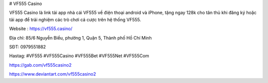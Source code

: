 # VF555 Casino

VF555 Casino là link tải app nhà cái VF555 về điện thoại android và iPhone, tặng ngay 128k cho tân thủ khi đăng ký hoặc tải app để trải nghiệm các trò chơi cá cược trên hệ thống VF555.

Website : https://vf555.casino/

Địa chỉ: 85/6  Nguyễn Biểu, phường 1, Quận 5, Thành phố Hồ Chí Minh

SĐT: 0979551882

Hastag: #VF555 #VF555Casino  #VF555Bet #VF555Net #VF555Com

https://gab.com/vf555casino2

https://www.deviantart.com/vf555casino2
